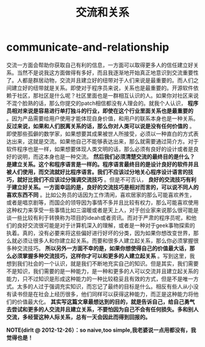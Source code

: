 * communicate-and-relationship
#+TITLE: 交流和关系

交流一方面会帮助你获取自己有利的信息，一方面可以取得更多人的信任建立好关系。当然不是说我这方面做得有多好，而且我逐渐地开始真正地意识到交流重要性了。人都是群居动物，交流并且建立好的纽带对于人们来说是最重要的。而人们之间建立好的纽带就是关系。即使对于程序员来说，关系也是最重要的。开源软件依赖于社区，那社区是什么呢？社区里面也是一群相互认识的人。如果你对社区来说不混个脸熟的话，那么你提交的patch相信都没有人理会的。就我个人认识， *程序员相对来说是容易进行单打独斗的行业，即使在这个行业里面关系也是最重要的* 。因为产品需要给用户使用才能体现自身价值，和用户的联系本身也是一种关系。 *反过来说，如果和人们脱离关系的话，那么你对人类可以说是没有任何价值的* 。即使那些孤僻的数学家，如果想要其成果被世人所接受，必须以一种直白的方式表达出来，这就是交流。如果他自己不能够表达出来，那么就需要通过简介方。对于软件程序也是一样，如果想要体现人类文明的话，那么必须有良好的设计或者是良好的说明，而这本身也是一种交流。 *然后我们必须清楚交流的最终目的是什么？是建立关系。这个和程序语言是一样的。程序语言最终目的是设计良好的软件并且被人们使用，而交流就好比程序语言。我们不应该过分地关心程序设计语言的技巧，就好比我们不应该过分强调交流技巧* 。但是不可否认， *良好的交流技巧有利于建立好关系。一方面幸运的是，良好的交流技巧是相对而言的，可以说不同人的喜欢东西不同* 。比如公务员的话因为工作清闲，喜欢居家的那么可能喜欢养生，或者是唱京剧等，而国企的领导因为事情不多并且比较有权力，那么可能喜欢使用这种权力来享受一些事情比如三温暖或者是天上人，对于创业家来说那么很可能是谈一些比较有利于转换称为项目的ideah或者资讯。而对于严肃的程序员呢，和他们的良好交流很可能是对于计算机深入的理解，或者是一种对于geek事物探索的执着。真的，没有必要来将这些偏好进行好坏的分类，因为如果你想改变世界，那么就必须让很多人和你建立起关系。而要和很多人建立起关系，那么你必须掌握很多种交流技巧。 *所以另外一方面不幸的是，如果你想使得自己的价值最大话，那么必须掌握多种交流技巧，这样你才可以和更多的人建立起关系* 。写到这里，我想到我们社会的一个认识，就是我们不断地充实自己的知识。但是其实，我们需要不是知识，我们需要的是一种能力，是一种和更多的人可以交流并且建立起关系的能力，只不过知识是形成这种能力的一种比较稳妥且有效的方式，但是不是唯一方式。太多的人过于强调充实知识，而忘记了最终的目标是什么。相反有些人从小没有读书但是在社会上经历很多，他们同样可以获得这种能力，而正是这种能力将他们的价值最大化。 *其实写这篇文章最想达到的目的，就是告诉自己，给自己勇气去尝试和更多的人交流并且建立关系，不要怕因为自己不会有任何损失。多和别人交流，多经营这种人际关系，总有一天会因此而得到回报的。*

*NOTE(dirlt @ 2012-12-26）：so naive,too simple,我老婆说一点用都没有，我觉得也是！*
